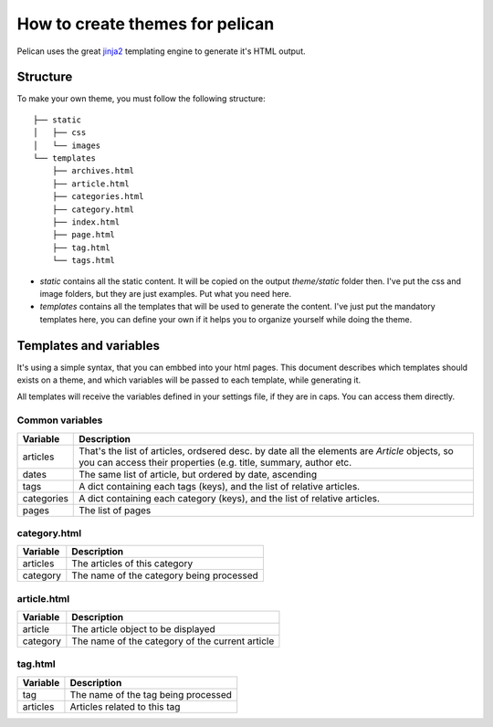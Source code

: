 How to create themes for pelican
################################

Pelican uses the great `jinja2 <http://jinjna.pocoo.org>`_ templating engine to
generate it's HTML output.

Structure
=========

To make your own theme, you must follow the following structure::

    ├── static
    │   ├── css
    │   └── images
    └── templates
        ├── archives.html
        ├── article.html
        ├── categories.html
        ├── category.html
        ├── index.html
        ├── page.html
        ├── tag.html
        └── tags.html

* `static` contains all the static content. It will be copied on the output
  `theme/static` folder then. I've put the css and image folders, but they are
  just examples. Put what you need here.

* `templates` contains all the templates that will be used to generate the content.
  I've just put the mandatory templates here, you can define your own if it helps 
  you to organize yourself while doing the theme.
 
Templates and variables
=======================

It's using a simple syntax, that you can embbed into your html pages.
This document describes which templates should exists on a theme, and which
variables will be passed to each template, while generating it.

All templates will receive the variables defined in your settings file, if they 
are in caps. You can access them directly. 

Common variables
----------------

=============   ===================================================
Variable        Description
=============   ===================================================
articles        That's the list of articles, ordsered desc. by date
                all the elements are `Article` objects, so you can 
                access their properties (e.g. title, summary, author
                etc. 
dates           The same list of article, but ordered by date,
                ascending
tags            A dict containing each tags (keys), and the list of
                relative articles.
categories      A dict containing each category (keys), and the 
                list of relative articles.
pages           The list of pages
=============   ===================================================

category.html
-------------

=============   ===================================================
Variable        Description
=============   ===================================================
articles        The articles of this category
category        The name of the category being processed
=============   ===================================================

article.html
-------------

=============   ===================================================
Variable        Description
=============   ===================================================
article         The article object to be displayed
category        The name of the category of the current article
=============   ===================================================

tag.html
--------

=============   ===================================================
Variable        Description
=============   ===================================================
tag             The name of the tag being processed
articles        Articles related to this tag
=============   ===================================================
